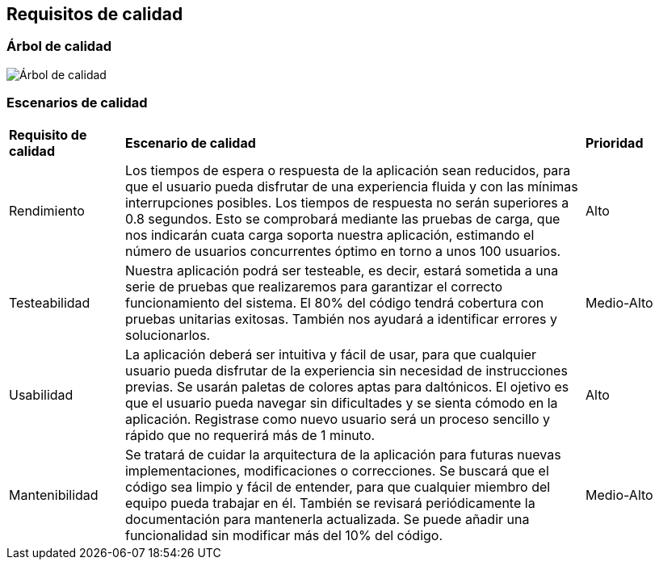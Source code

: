 ifndef::imagesdir[:imagesdir: ../images]

[[section-quality-scenarios]]
== Requisitos de calidad

=== Árbol de calidad

image::arbol_de_calidad.png[Árbol de calidad]

=== Escenarios de calidad

[cols="1,4,1"]
|===

| *Requisito de calidad*
| *Escenario de calidad*
| *Prioridad*

| Rendimiento
| Los tiempos de espera o respuesta de la aplicación sean reducidos, para que el usuario pueda disfrutar de una experiencia fluida y con las mínimas interrupciones posibles. Los tiempos de respuesta no serán superiores a 0.8 segundos. Esto se comprobará mediante las pruebas de carga, que nos indicarán cuata carga soporta nuestra aplicación, estimando el número de usuarios concurrentes óptimo en torno a unos 100 usuarios.
| Alto

| Testeabilidad
| Nuestra aplicación podrá ser testeable, es decir, estará sometida a una serie de pruebas que realizaremos para garantizar el correcto funcionamiento del sistema. El 80% del código tendrá cobertura con pruebas unitarias exitosas. También nos ayudará a identificar errores y solucionarlos. 
| Medio-Alto

| Usabilidad
| La aplicación deberá ser intuitiva y fácil de usar, para que cualquier usuario pueda disfrutar de la experiencia sin necesidad de instrucciones previas. Se usarán paletas de colores aptas para daltónicos. El ojetivo es que el usuario pueda navegar sin dificultades y se sienta cómodo en la aplicación. Registrase como nuevo usuario será un proceso sencillo y rápido que no requerirá más de 1 minuto.
| Alto

| Mantenibilidad
| Se tratará de cuidar la arquitectura de la aplicación para futuras nuevas implementaciones, modificaciones o correcciones. Se buscará que el código sea limpio y fácil de entender, para que cualquier miembro del equipo pueda trabajar en él. También se revisará periódicamente la documentación para mantenerla actualizada. Se puede añadir una funcionalidad sin modificar más del 10% del código.
| Medio-Alto

|===
